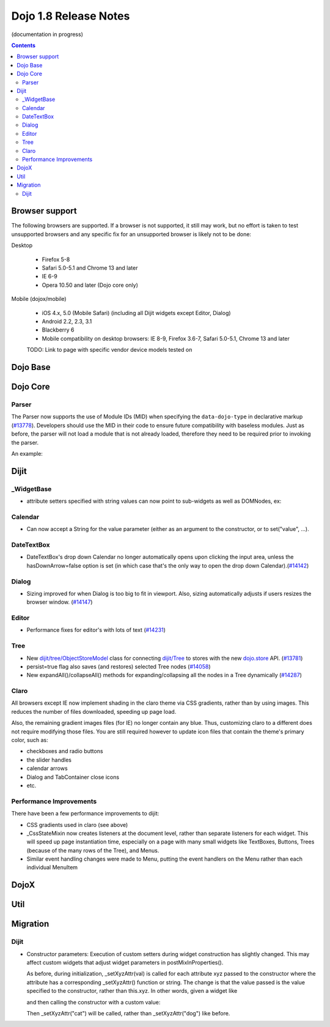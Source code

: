 .. _releasenotes/1.8:

======================
Dojo 1.8 Release Notes
======================

(documentation in progress)

.. contents ::
   :depth: 3


Browser support
===============

The following browsers are supported. If a browser is not supported, it still may work, but no effort is taken to test unsupported browsers and any specific fix for an unsupported browser is likely not to be done:

Desktop

  * Firefox 5-8
  * Safari 5.0-5.1 and Chrome 13 and later
  * IE 6-9
  * Opera 10.50 and later (Dojo core only)

Mobile (dojox/mobile)

  * iOS 4.x, 5.0 (Mobile Safari) (including all Dijit widgets except Editor, Dialog)
  * Android 2.2, 2.3, 3.1
  * Blackberry 6
  * Mobile compatibility on desktop browsers: IE 8-9, Firefox 3.6-7, Safari 5.0-5.1, Chrome 13 and later

  TODO: Link to page with specific vendor device models tested on

Dojo Base
=========

Dojo Core
=========

Parser
------

The Parser now supports the use of Module IDs (MID) when specifying the ``data-dojo-type`` in declarative markup (`#13778 <http://bugs.dojotoolkit.org/ticket/13778>`_).  Developers should use the MID in their code to ensure future compatibility with baseless modules.  Just as before, the parser will not load a module that is not already loaded, therefore they need to be required prior to invoking the parser.

An example:

.. js ::

    require(["dojo/parser","dijit/form/Button","dijit/layout/ContentPane"],
      function(parser) {
        parser.parse();
      }
    );

.. html ::

    <div data-dojo-type="dijit/layout/ContentPane">
      <button data-dojo-type="dijit/form/Button">Click Me!</button>
    </div>


Dijit
=====
_WidgetBase
-----------
- attribute setters specified with string values can now point to sub-widgets as well as DOMNodes, ex:

.. js ::

    dojo.declare("MyWidget",
        [dijit._WidgetBase, dijit._TemplatedMixin, dijit._WidgetsInTemplateMixin], {

        templateString:
            "<div>" +
                "<button data-dojo-type='dijit/form/Button'
                    data-dojo-attach-point='buttonWidget'>hi</button>" +
                "<input data-dojo-attach-point='focusNode'>" +
            "</div>"

        // Mapping this.label to this.buttonWidget.label
        label: "",
        _setLabelAttr: "buttonWidget",

        // Mapping this.value to this.focusNode DOMNode
        value: "",
        _setValueAttr: "focusNode",
    });

Calendar
--------
- Can now accept a String for the value parameter (either as an argument to the constructor, or to set("value", ...).

.. js ::

    new dijit.Calendar({value: "2011-12-25"});

DateTextBox
-----------
- DateTextBox's drop down Calendar no longer automatically opens upon clicking the input area, unless the hasDownArrow=false option is set (in which case that's the only way to open the drop down Calendar).(`#14142 <http://bugs.dojotoolkit.org/ticket/14142>`_)

Dialog
------
- Sizing improved for when Dialog is too big to fit in viewport.   Also, sizing automatically adjusts if users resizes the browser window. (`#14147 <http://bugs.dojotoolkit.org/ticket/14147>`_)

Editor
------
- Performance fixes for editor's with lots of text (`#14231 <http://bugs.dojotoolkit.org/ticket/14231>`_)

Tree
----
- New `dijit/tree/ObjectStoreModel <dijit/tree/ObjectStoreModel>`_ class for connecting `dijit/Tree <dijit/Tree>`_ to stores with the new `dojo.store <dojo/store>`_ API. (`#13781 <http://bugs.dojotoolkit.org/ticket/13781>`_)
- persist=true flag also saves (and restores) selected Tree nodes (`#14058 <http://bugs.dojotoolkit.org/ticket/14058>`_)
- New expandAll()/collapseAll() methods for expanding/collapsing all the nodes in a Tree dynamically  (`#14287 <http://bugs.dojotoolkit.org/ticket/14287>`_)

Claro
-----
All browsers except IE now implement shading in the claro theme via CSS gradients, rather than by using images.
This reduces the number of files downloaded, speeding up page load.

Also, the remaining gradient images files (for IE) no longer contain any blue.
Thus, customizing claro to a different does not require modifying those files.
You are still required however to update icon files that contain the theme's primary color, such as:

- checkboxes and radio buttons
- the slider handles
- calendar arrows
- Dialog and TabContainer close icons
- etc.


Performance Improvements
------------------------
There have been a few performance improvements to dijit:

- CSS gradients used in claro (see above)
- _CssStateMixin now creates listeners at the document level, rather than separate listeners
  for each widget.   This will speed up page instantiation time, especially on a page with many small widgets
  like TextBoxes, Buttons, Trees (because of the many rows of the Tree), and Menus.
- Similar event handling changes were made to Menu, putting the event handlers on the Menu rather than each
  individual MenuItem


DojoX
=====


Util
====


Migration
=========

Dijit
-----
- Constructor parameters: Execution of custom setters during widget construction has slightly changed.
  This may affect custom widgets that adjust widget parameters in postMixInProperties().

  As before, during initialization, _setXyzAttr(val) is called for each attribute xyz passed to the constructor
  where the attribute has a corresponding _setXyzAttr() function or string.
  The change is that the value passed is the value specified to the constructor, rather than this.xyz.
  In other words, given a widget like

  .. js ::

    declare("MyWidget", {
         this.xyz: "",
         postMixInProperties: function(){
             this.xyz = "dog";
         },
         _setXyzAttr(val){
            ...
         }
    }

  and then calling the constructor with a custom value:

  .. js ::

    new MyWidget({xyz: "cat"})

  Then _setXyzAttr("cat") will be called, rather than _setXyzAttr("dog") like before.
 
